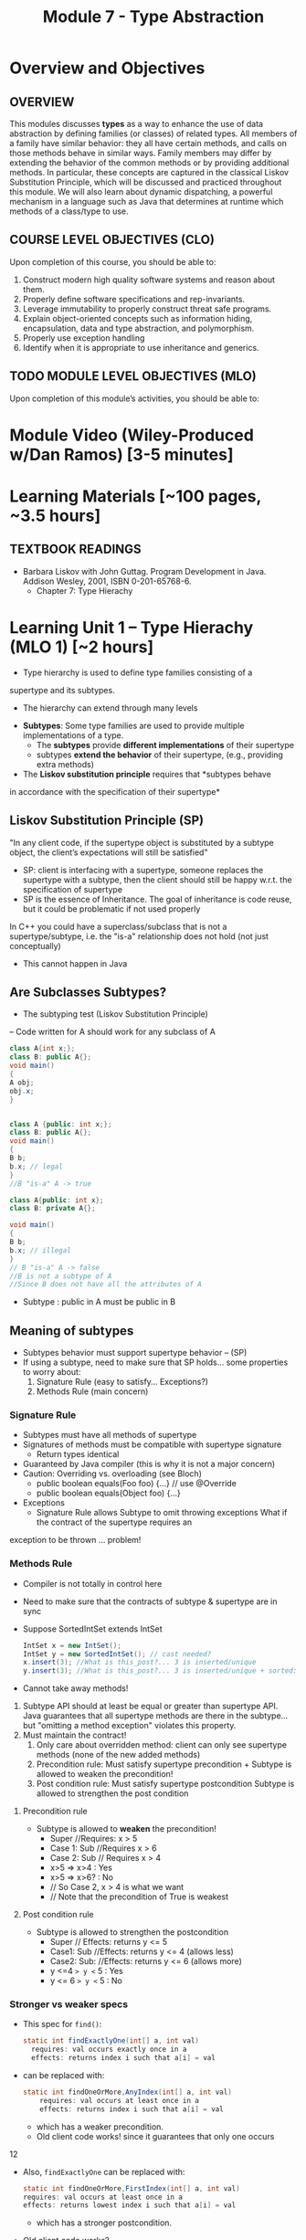 #+TITLE: Module 7 - Type Abstraction

#+HTML_HEAD: <link rel="stylesheet" href="https://dynaroars.github.io/files/org.css">
#+HTML_HEAD: <link rel="alternative stylesheet" href="https://dynaroars.github.io/files/org-orig.css">


* Overview and Objectives 
** OVERVIEW 

This modules discusses *types* as a way to enhance the use of data abstraction by defining families (or classes) of related types.
All members of a family have similar behavior: they all have certain methods, and calls on those methods behave in similar ways.
Family members may differ by extending the behavior of the common methods or by providing additional methods.
In particular, these concepts are captured in the classical Liskov Substitution Principle, which will be discussed and practiced throughout this module.  We will also learn about dynamic dispatching, a powerful mechanism in a language such as Java that determines at runtime which methods of a class/type to use.

** COURSE LEVEL OBJECTIVES (CLO) 
Upon completion of this course, you should be able to:

1. Construct modern high quality software systems and reason about them. 
2. Properly define software specifications and rep-invariants. 
3. Leverage immutability to properly construct threat safe programs. 
4. Explain object-oriented concepts such as information hiding, encapsulation, data and type abstraction, and polymorphism. 
5. Properly use exception handling 
6. Identify when it is appropriate to use inheritance and generics.  
 
** TODO MODULE LEVEL OBJECTIVES (MLO) 
Upon completion of this module’s activities, you should be able to: 

* Module Video (Wiley-Produced w/Dan Ramos) [3-5 minutes]
#+begin_comment
#+end_comment
  

* Learning Materials [~100 pages, ~3.5 hours]
** TEXTBOOK READINGS
- Barbara Liskov with John Guttag. Program Development in Java. Addison Wesley, 2001, ISBN 0-201-65768-6. 
  - Chapter 7: Type Hierachy
  

* Learning Unit 1 – Type Hierachy (MLO 1) [~2 hours]
- Type hierarchy is used to define type families consisting of a
supertype and its subtypes.
  - The hierarchy can extend through many levels

- *Subtypes*: Some type families are used to provide multiple implementations of a type.
  - The *subtypes* provide *different implementations* of their supertype
  -  subtypes *extend the behavior* of their supertype, (e.g., providing extra methods)

- The *Liskov substitution principle* requires that *subtypes behave
in accordance with the specification of their supertype*


** Liskov Substitution Principle (SP)
#+begin_center
"In any client code, if the supertype
object is substituted by a subtype
object, the client’s expectations will still
be satisfied"
#+end_center
- SP: client is interfacing with a supertype, someone replaces the supertype with a subtype, then the client should still be happy w.r.t. the specification of supertype
- SP is the essence of Inheritance. The goal of inheritance is code reuse, but it could be problematic if not used properly

In C++ you could have a superclass/subclass that is not a supertype/subtype, i.e. the "is-a" relationship does not hold (not just
conceptually)
- This cannot happen in Java


** Are Subclasses Subtypes?
- The subtyping test (Liskov Substitution Principle)
– Code written for A should work for any subclass of A

#+begin_src java
    class A{int x;};
    class B: public A{};
    void main()
    {
    A obj;
    obj.x;
    }


    class A {public: int x;};
    class B: public A{};
    void main()
    {
    B b;
    b.x; // legal
    }
    //B "is-a" A -> true

    class A{public: int x};
    class B: private A{};

    void main()
    {
    B b;
    b.x; // illegal
    }
    // B "is-a" A -> false
    //B is not a subtype of A
    //Since B does not have all the attributes of A
#+end_src

- Subtype : public in A must be public in B

** Meaning of subtypes
  - Subtypes behavior must support supertype behavior – (SP)
  - If using a subtype, need to make sure that SP holds... some properties to worry about:
    1. Signature Rule (easy to satisfy… Exceptions?)
    2. Methods Rule (main concern)

*** Signature Rule
- Subtypes must have all methods of supertype
- Signatures of methods must be compatible with supertype signature
  - Return types identical
- Guaranteed by Java compiler (this is why it is not a major concern)
- Caution: Overriding vs. overloading (see Bloch)
  - public boolean equals(Foo foo) {...} // use @Override
  - public boolean equals(Object foo) {...}
- Exceptions
  - Signature Rule allows Subtype to omit throwing exceptions
   What if the contract of the supertype requires an
exception to be thrown ... problem!

*** Methods Rule
- Compiler is not totally in control here
- Need to make sure that the contracts of subtype & supertype are in sync
- Suppose SortedIntSet extends IntSet
  #+begin_src java
    IntSet x = new IntSet();
    IntSet y = new SortedIntSet(); // cast needed?
    x.insert(3); //What is this_post?... 3 is inserted/unique
    y.insert(3); //What is this_post?... 3 is inserted/unique + sorted: is postcond of supertype satisfied?
  #+end_src

- Cannot take away methods!
1. Subtype API should at least be equal or greater than supertype API. Java guarantees that all supertype methods are there in the subtype… but "omitting a method exception" violates this property.
2. Must maintain the contract!
  1. Only care about overridden method: client can only see supertype methods (none of the new added methods)
  2. Precondition rule: Must satisfy supertype precondition + Subtype is allowed to weaken the precondition!
  3. Post condition rule: Must satisfy supertype postcondition Subtype is allowed to strengthen the post condition

**** Precondition rule
- Subtype is allowed to *weaken* the precondition!
  - Super //Requires: x > 5
  - Case 1: Sub //Requires x > 6
  - Case 2: Sub // Requires x > 4
  - x>5 => x>4 : Yes
  - x>5 => x>6? : No 
  - // So Case 2, x > 4 is what we want
  - // Note that the precondition of True is weakest

**** Post condition rule
- Subtype is allowed to strengthen the postcondition
  - Super // Effects: returns y <= 5
  - Case1: Sub //Effects: returns y <= 4 (allows less)
  - Case2: Sub: //Effects: returns y <= 6 (allows more)
  - y <=4  => y <= 5 : Yes
  - y <= 6 => y <= 5 : No 

*** Stronger vs weaker specs
- This spec for ~find()~:
  #+begin_src java
    static int findExactlyOne(int[] a, int val)
      requires: val occurs exactly once in a
      effects: returns index i such that a[i] = val
  #+end_src
- can be replaced with:
  #+begin_src java
    static int findOneOrMore,AnyIndex(int[] a, int val)
        requires: val occurs at least once in a
        effects: returns index i such that a[i] = val
  #+end_src
  - which has a weaker precondition.
  - Old client code works! since it guarantees that only one occurs

12

- Also, ~findExactlyOne~ can be replaced with:
  #+begin_src java
    static int findOneOrMore,FirstIndex(int[] a, int val)
    requires: val occurs at least once in a
    effects: returns lowest index i such that a[i] = val
  #+end_src
  - which has a stronger postcondition.
- Old client code works?
  - Client guarantees that one occurs so the lowest=only will get returned

- What about this specification:
  #+begin_src java
    static int findCanBeMissing(int[] a, int val)
        requires: nothing
        effects: returns index i such that a[i] = val, or -1 if no such i
  #+end_src
  - which has a weaker precondition, and a stronger postcondition
- Client guarantees that one occurs so the -1 will never get returned


# Is the Subtype contract correct?
# Same Diagram as Method Verification

# Supertype State (PreSuper)
# SuperType
# Method
# Contract

# Supertype State (PostSuper)

# ?

# AF()

# AF()
# Subtype State (Pre-Sub)
# Subtype

# Subtype State (PostSub)
# Method

# Contract

# SuperType Contract transforms “SuperType State (Before)” to “SuperType State (After)”: {1,2,3}  Set.add(4)
#  {1,2,3,4}
# SubType Contract transforms “SubType State (Before)” to “SubType State (After)”: {1,2,3}  HashSet.add(4)
# or TreeSet.add(4) or SortedSet.add(4)  {1,2,3,4}

# 14

# If AF maps {1,2,3,4} to {1,2,3,4}  arrows meet  Subtyping is correct = Subtype followed the rules of the

# Examples
# - Super

# Satisfies Signature Rule 
# Satisfies Method Rule

# public void addZero()
# //pre: this is not empty
# //post: add zero to this
# public void addZero() throws ISE
# //pre: this is not empty
# //post: add zero to this

# Sub

# public void addZero()
# //post: add zero to this

# precond rule is satisfied: weakened to true
# public void addZero() throws
# ISE
# //post: if this is empty, throw
# ISE else add zero to this

# precond rule is satisfied: weakened to true
# postcond rule:
# Satisfies Signature Rule1) where super is defined (this not empty)
# same behavior (add zero) …OK
# Satisfies Method Rule 2) where super is not defined (this empty), I
# can do whathever… OK to throw ISE

# 15

# More examples
# - Super

# Does not satisfy
# Signature rule. Problem? 
# Client will not compile!!!

# public void addZero()
# //pre: this is not empty
# //post: add zero to this
# public void addZero() throws
# ISE
# //post: if this is empty,
# throws ISE
# // else add zero to this

# Sub

# public void addZero() throws
# ISE
# //post: add zero to this
# public void addZero()
# //post: add zero to this
# precond rule is satisfied (true for both)
# Post: subtype contract missing “if empty, I am
# expecting an ISE”. It does not satisfy the client

# Satisfies Signature Rule (despite sub not throwing an
# exception)

# Does not satisfy Postcondition part of

# 16

# Client code
# private void foo {
# …
# try{
# o.addZero();
# } (catch ISE){
# // if o is empty Client expects to get here!
# // however, the subtype does not guarantee that (in the previous example)
# }
# }
# 
# If the control flow behaves differently when using subtype  client code is broken
# 
# Fixing the subtype code not to throw ISE = breaking the client code!
# 
# Substitution Principle = using subtype should not change anything for
# the client

# 17

# - inClass05B.html

# class A:
# SWE 619 In Class Exercise Number 5B
# public void reduce (Reducer x)
# // Effects: if x is null throw NPE
# // else if x is not appropriate for this throw IAE
# // else reduce this by x
# class B:
# public void reduce (Reducer x)
# // Requires: x is not null
# // Effects: if x is not appropriate for this throw IAE
# // else reduce this by x
# class C:
# public void reduce (Reducer x)
# // Effects: if x is null return (normally) with no change to this
# // else if x is not appropriate for this throw IAE
# // else reduce this by x
# B extends A.
# Precondition Part: No
# Postcondition Part: no need to analyze since precond part is not satisfied
# C extends A.
# Precondition Part: OK (both true)
# Postcondition Part: No (client expects an NPE)
# A extends B.
# Precondition Part: OK (A weakened the precond)
# Postcondition Part: OK
# C extends B. (same as A extends B)
# Precondition Part: OK
# Postcondition Part: OK
# A extends C.
# Precondition Part: OK
# Postcondition Part: No (if x is not null all is good. If x is null somewhat ambiguous: A=throw NPE, C=return wo
# 19
# change). Client expects return w/o change, but got an NPE

* Learning Unit 2 – (MLO 1, 2) [~2 hours]

** Dispatching
#+begin_src java
  Object[] x = new Object[2];
  x[0] = new String(“abc”);
  x[1] = new Integer(1);
  for(int i=0; i<x.length;i++)
  System.out.println(x[i].toString());
#+end_src
- Compiler does not complain
- Which toString() method is called? Object.toString(), String.toString() or Integer.toString()?


** Liskov 7.8, 7.9, 7.10
#+begin_src java
  public class Counter{ // Liskov 7.8
  public Counter() //EFF: Makes this contain 0
  public int get()
  //EFF: Returns the value of this
  public void incr() //MOD: this //EFF: Increments value of this
  }
  public class Counter2 extends Counter { // Liskov 7.9
  public Counter2() //EFF: Makes this contain 0
  public void incr() // MOD: this //EFF: double this
  }
  public class Counter3 extends Counter { // Liskov 7.10
  public Counter3(int n) //EFF: Makes this contain n
  public void incr(int n) // MOD: this //EFF: if n>0 add n to this
  }
  public class Counter{ // Liskov 7.8
  public Counter() //EFF: Makes this contain 0
  public int get()
  //EFF: Returns the value of this
  public void incr() //MOD: this //EFF: Increments value of this
  }
  public class Counter2 extends Counter { // Liskov 7.9
  public Counter2() //EFF: Makes this contain 0
  public void incr() // MOD: this //EFF: double this
  }

#+end_src
- How many methods in Counter? 2
- How many methods in Counter2? 2
- Methods rule analysis involves what?
  - get() was inherited no need. Analyzing Counter2.incr():
  - precond is true for subtype and supertype
  - postcond: does “double this” always "increments value of this"? No (case of 0 or -1)


#+begin_src java
  public class Counter{ // Liskov 7.8
  public Counter() //EFF: Makes this contain 0
  public int get()
  //EFF: Returns the value of this
  public void incr() //MOD: this //EFF: Increments value of this
  }
  public class Counter3 extends Counter { // Liskov 7.10
  public Counter3(int n) //EFF: Makes this contain n
  public void incr(int n) // MOD: this //EFF: if n>0 add n to this
  }
#+end_src

- How many methods in Counter3? 3
- Client cares about “get()” and “incr()” only. It cannot even see "incr(int)"
- Methods rule analysis involves what?
  - get() and incr() were inherited no need to analyze
  - Counter3.incr(int) cannot be seen no need to analyze

*** Summary
- Signature rule: Careful with over-load vs. ride
  - Counter2 ok? yes
  - Counter3 ok? yes
- Methods rule:
  - Precondition rule:
    - Counter 2 ok? yes
    - Counter 3 ok? yes
- Postcondition rule:
    - Counter 2 ok? no
    - Counter 3 ok? yes

** MaxIntSet Example (Fig 7.5)
#+begin_src java
  public class MaxIntSet extends IntSet {
  private int biggest; // biggest element of set if not empty
  public MaxIntSet() {super (); } //Why call super() ???
  public void insert (int x) {
  if (size() == 0 || x > biggest) biggest = x;
  super.insert(x); }
  public int max () throws EmptyException {
  if (size() == 0) throw new EmptyException (“MaxIS.max”);
  return biggest; }
#+end_src



*** MaxIntSet.remove()
#+begin_src java
  public void remove (int x) {
  super.remove(x);
  if (size()==0 || x <biggest) return;
  Iterator g = elements(); // find the new biggest
  biggest = ((Integer) g.next()).intValue();
  while (g.hasNext() {
  int z = ((Integer) g.next()).intValue();
  if (z>biggest) biggest = z;
  }
#+end_src
- Need to call supertype’s remove functionality. (private rep!)
- Must maintain subtype’s rep invariant

*** MaxIntSet Abstract State
// Overview: MaxIntSet is a subtype of IntSet with an additional
// method, max, to determine the maximum element of the set
- Two possible abstract states:
  - {x1, x2, ... xN} - same as IntSet
  - <biggest, {x1, x2, ... xN}> - visible abstract state
Which one to choose?
 - Second may seem more natural

*** MaxIntSet.repOk()
#+begin_src java
  public boolean repOk() {
  if (!super.repOk()) return false; // all ints, no duplicates
  if (size() == 0) return true;
  boolean found = false;
  Iterator g = elements();
  // biggest is actually the max
  while(g.hasNext()) {
  int z = ((Integer)g.next()).intValue();
  if (z>biggest) return false;
  if (z==biggest) found = true;
  return found;
  }
#+end_src


*** repOK() and Dynamic Dispatching
#+begin_src java
  public class IntSet {
  public void insert(int x) {...; repOk();}
  public void remove(int x) {...; repOk();} // where to?
  public boolean repOk() {...}
  }
  public class MaxIntSet extends IntSet {
  public void insert(int x) {...; super.insert(x); repOk();}
  public void remove(int x) {super.remove(x); ...; repOk();}
  public boolean repOk() {super.repOk(); ...;}
  }
  MaxIntSet s = {3, 5}; s.remove(5);
#+end_src
- Which repOK() is being called?
  - Depends on the live object!!
- What does the default constructor in MaxIntSet do?
- What do the "..." do?
- How does the call work out?
- What is the abstract state of a MaxIntSet? There are two options. What are they?


- an call repOK() from within a JUnit test...after the assertion
- Why not call repOK() at the end of the methods?
  - You can---but watch out for the dynamic dispatching behavior
  - Due to dynamic dispatching, a repOK() in IntSet will call MaxIntSet.repOK(), because "this" is of type MaxInteSet
  - This might make repOK() return false





** Instructor Screencast: TITLE

* Learning Unit 3 – Interfaces (MLO 1, 2) [1 hour]


* Learning Unit 8 – Example: Polynomials (MLO 1, 2) [1 hour]

* Learning Unit 9 – Subtypes (MLO 1, 2) [1 hour]


** Methods Rule
** Properties Rule


* In Class 1 (MLO 1, 2, 3) [.5 hours] 
   #+begin_src java
     class A:
         public void reduce (Reducer x)
             // Effects: if x is null throw NPE
             // else if x is not appropriate for this throw IAE
             // else reduce this by x

      class B:
          public void reduce (Reducer x)
             // Requires: x is not null
             // Effects: if x is not appropriate for this throw IAE
             // else reduce this by x

      class C:
          public void reduce (Reducer x)
             // Effects: if x is null return (normally) with no change to this
             // else if x is not appropriate for this throw IAE
             // else reduce this by x
   #+end_src

   Analyze the "methods rule" for =reduce()= in each of these cases: Note: Some analysis may not be necessary. If so, indicate that.
   
   #+begin_src text

     B extends A.
     Precondition Part:
     Postcondition Part:
     -----------------------------------
     C extends A.
     Precondition Part:
     Postcondition Part:
     -----------------------------------
     A extends B.
     Precondition Part:
     Postcondition Part:
     -----------------------------------
     C extends B.
     Precondition Part:
     Postcondition Part:
     -----------------------------------
     A extends C.
     Precondition Part:
     Postcondition Part:
     -----------------------------------
   #+end_src

** Sols:
B extends A.
Precondition Part:  not satisfied LSP because B has stronger pre than A
Postcondition Part:  not statisfied because A has stronger post
-----------------------------------
C extends A.   
Precondition Part: C's pre <= A's pre ,  satisfied 
Postcondition Part: C's post >= A's post, 
- A's post is stronger than C's post because NPE is preferred:  LSP is violated
- C's post is stronger than A's post because normal return is preferred: LSP is satisfied
- A and C's behaviors are not comparable :  LSP is violated

-----------------------------------
A extends B.
Precondition Part:  A has no pre and therefore is weaker than B -- satisfies LSP     
Postcondition Part:
    - Since A is stronger because it handles null (throwing NPE), but B does not -- satisfies LSP
    - If taken into account the precond of B, which disallow x being null, then the posts of A and B are the same , satisfies LSP

-----------------------------------
C extends B.

  - preconds: C is weaker than B - satisfies LSP
  - postconds:
    - since C can handle null input, C is stronger than B
    - since for non-null cases as required by the pre of B, both C and B hae same 

-----------------------------------
A extends C.
Precondition Part:
Postcondition Part:
-----------------------------------    


* In Class 2 (MLO 1, 2, 3) [.5 hours]
   Consider the following:
   #+begin_src java
     public class Counter{   // Liskov 7.8
         public Counter()     //EFF: Makes this contain 0
             public int get()     //EFF: Returns the value of this
             public void incr()   //MOD: this //EFF: makes this larger
             }
     public class Counter2 extends Counter { // Liskov 7.9
         public Counter2()         //EFF: Makes this contain 0
             public void incr()       // MOD: this //EFF: double this
             }
     public class Counter3 extends Counter {  // Liskov 7.10
         public Counter3(int n)   //EFF: Makes this contain n
             public void incr(int n)  // MOD: this //EFF: if n>0 add n to this
             }
   #+end_src

   1. Is there a constraint about negative/zero values for this? How do we know?
   1. What methods are in the =Counter2= API?
   1. Is =Counter2= a valid subtype of Counter?
   1. What methods are in the =Counter3= API?
      
* Assignment – (MLO 1, 2) [~2 hours]  
 
** Purpose
Practicing Type Abstraction

** Instructions
    Consider the following =Market= class.
  
    #+begin_src java

      class Market {
          private Set<Item> wanted;           // items for which prices are of interest
          private Bag<Item, Money> offers;    // offers to sell items at specific prices
          // Note:  Bag isn't a Java data type.  Here, the bag entries are pairs.

          public void offer (Item item, Money price)
          // Requires: item is an element of wanted
          // Effects:  add (item, price) to offers

              public Money buy(Item item)
          // Requires: item is an element of the domain of offers
          // Effects: choose and remove some (arbitrary) pair (item, price) from
          //          offers and return the chosen price
              }

    #+end_src

    1. Suppose that offers are only accepted if they are lower than previous offers.
       #+begin_src java
         class Low_Bid_Market extends Market {
             public void offer (Item item, Money price)
             // Requires: item is an element of wanted
             // Effects:  if (item, price) is not cheaper than any existing pair
             //           (item, existing_price) in offers do nothing
             //           else add (item, price) to offers

       #+end_src
       Is =Low_Bid_Market= a valid subtype of =Market=? Appeal to the methods rule to back up your answer.

    1. Suppose that the =buy()= method always chooses the lowest price on an item.
       #+begin_src java
         class Low_Offer_Market extends Market {
             public Money buy(Item item)
             // Requires: item is an element the domain of offers
             // Effects: choose and remove pair (item, price) with the 
             //          lowest price from offers and return the chosen price
       #+end_src
       Is =Low_Offer_Market= a valid subtype of =Market=? Appeal to the methods rule to back up your answer.
       
*** Grading Criteria

    This is purely a "paper and pencil" exercise. No code is required. Write your answer so that it is easily understandable by someone with only a passing knowledge of Liskov's rules for subtypes.

** Deliverable 
- Submit a =.java= file for your implementation. 

** Due Date 
Your assignment is due by Sunday 11:59 PM, ET. 

* TODO Quiz (MLO 1, 2) [~.5 hour] 
 
** Purpose 
Quizzes in this course give you an opportunity to demonstrate your knowledge of the subject material. 

** Instructions 

  #+begin_src java
 class A {
    public Iterator compose (Iterator itr)
    // Requires: itr is not null
    // Modifies: itr
    // Effects: if this is not appropriate for itr throw IAE
    // else return generator of itr composed with this
 class B {
    public Iterator compose (Iterator itr)
    // Modifies: itr
    // Effects: if itr is null throw NPE 
    // else if this is not appropriate for itr throw IAE
    // else return generator of itr composed with this
 class C {
    public Iterator compose (Iterator itr)
    // Modifies: itr
    // Effects: if itr is null return iterator equal to this
    // else if this is not appropriate for itr throw IAE
    // else return generator of itr composed with this
   #+end_src

 Analyze the =compose()= method in each of these cases according to Liskov's Principle of Substitution. For each case, state if the precondition and the postcondition parts are satisfied or fail, and *justify*.

 1. B extends A. 
 1. C extends A. 
 1. A extends B. 
 1. C extends B.    
 1. B extends C. 

*Solution*
1. B extends A. 
Precondition Part: 
Answer: Satisfied: weaker precondition in B 
Postcondition Part: 
Answer: Satisfied: Identical behavior where A defined, with additional behavior where A not defined.
2.C extends A. 
Precondition Part: 
Answer: Satisfied: weaker precondition in C 
Postcondition Part: 
Answer: Satisfied: Identical behavior where A defined, with additional behavior where A not defined.
3. A extends B. 
Precondition Part: 
Answer: Not satisfied: stronger precondition in A 
Postcondition Part: 
Answer: No analysis required
4. C extends B. 
Precondition Part: 
Answer: Satisfied: same preconditions 
Postcondition Part: 
Answer A: Not satisfied: Inconsistent behavior in case where itr is null
Answer B: Satisfied, stronger post (assuming returning a an iterator equal to this)
5. B extends C. 
Precondition Part: 
Answer: Satisfied: same preconditions 
Postcondition Part: 
Answer: Not satisfied: Inconsistent behavior in case where itr is null


The quiz is 30 minutes in length. 
The quiz is closed-book.

** Deliverable 
Use the link above to take the quiz.

** Due Date 
Your quiz submission is due by Sunday 11:59 PM, ET. 

 
